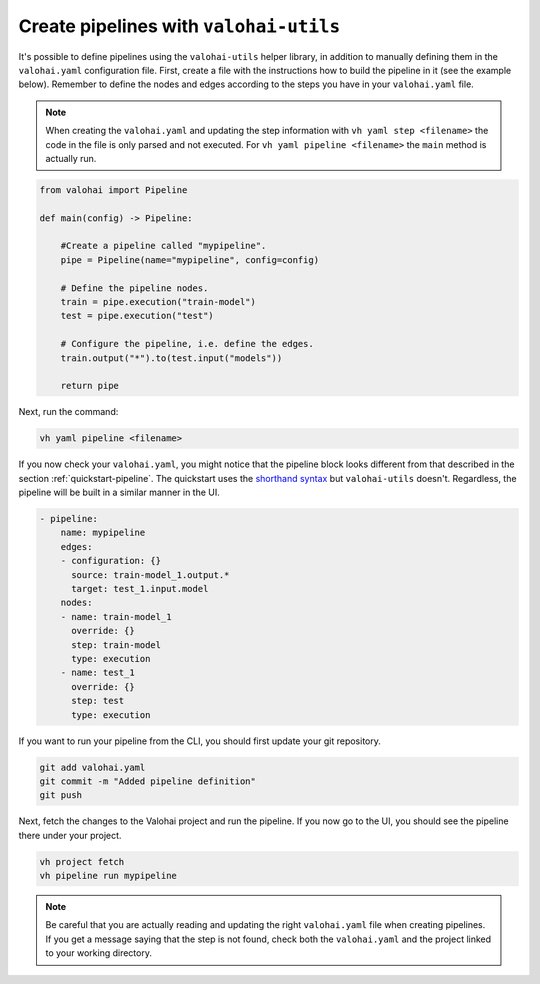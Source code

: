 .. meta::
    :description: Creating pipelines with valohai-utils helper library.

.. _pipeline-utils:

Create pipelines with ``valohai-utils``
###########################################

It's possible to define pipelines using the ``valohai-utils`` helper library, in addition to manually defining them in the ``valohai.yaml`` configuration file.
First, create a file with the instructions how to build the pipeline in it (see the example below). Remember to define the nodes and edges according to the steps you have in your ``valohai.yaml`` file. 

.. note::

    When creating the ``valohai.yaml`` and updating the step information with ``vh yaml step <filename>`` the code in the file is only parsed and not executed. For ``vh yaml pipeline <filename>`` the ``main`` method is actually run.

..

.. code-block:: python

    from valohai import Pipeline
    
    def main(config) -> Pipeline:
        
        #Create a pipeline called "mypipeline".
        pipe = Pipeline(name="mypipeline", config=config)
        
        # Define the pipeline nodes.
        train = pipe.execution("train-model")
        test = pipe.execution("test")
        
        # Configure the pipeline, i.e. define the edges.
        train.output("*").to(test.input("models"))
        
        return pipe
..

Next, run the command:

.. code-block::

    vh yaml pipeline <filename>
..

If you now check your ``valohai.yaml``, you might notice that the pipeline block looks different from that described in the section :ref:`quickstart-pipeline`. The quickstart uses the `shorthand syntax </reference-guides/valohai-yaml/pipeline/edges/#edge-shorthand-syntax>`_ but ``valohai-utils`` doesn't. Regardless, the pipeline will be built in a similar manner in the UI. 

.. code-block:: YAML

    - pipeline:
        name: mypipeline
        edges:
        - configuration: {}
          source: train-model_1.output.*
          target: test_1.input.model
        nodes:
        - name: train-model_1
          override: {}
          step: train-model
          type: execution
        - name: test_1
          override: {}
          step: test
          type: execution

..

If you want to run your pipeline from the CLI, you should first update your git repository.  

.. code-block::

    git add valohai.yaml
    git commit -m "Added pipeline definition"
    git push

..

Next, fetch the changes to the Valohai project and run the pipeline. If you now go to the UI, you should see the pipeline there under your project.

.. code-block::

    vh project fetch
    vh pipeline run mypipeline

..

.. note::

    Be careful that you are actually reading and updating the right ``valohai.yaml`` file when creating pipelines. If you get a message saying that the step is not found, check both the ``valohai.yaml`` and the project linked to your working directory.

..


.. seealso::

    * Tutorial: :ref:`quickstart-pipeline`
    * Topic guide: :ref:`valohai-utils`
..
